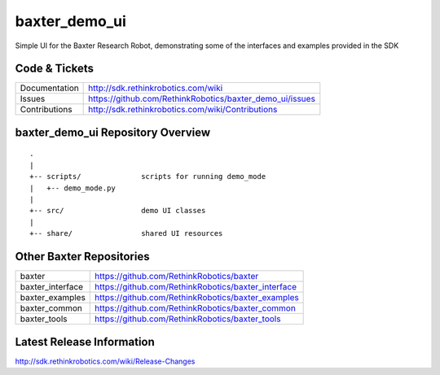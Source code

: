 baxter_demo_ui
===============

Simple UI for the Baxter Research Robot, demonstrating some of the interfaces and examples provided in the SDK

Code & Tickets
--------------

+-----------------+----------------------------------------------------------------+
| Documentation   | http://sdk.rethinkrobotics.com/wiki                            |
+-----------------+----------------------------------------------------------------+
| Issues          | https://github.com/RethinkRobotics/baxter_demo_ui/issues       |
+-----------------+----------------------------------------------------------------+
| Contributions   | http://sdk.rethinkrobotics.com/wiki/Contributions              |
+-----------------+----------------------------------------------------------------+

baxter_demo_ui Repository Overview
-----------------------------------

::

     .
     |
     +-- scripts/              scripts for running demo_mode
     |   +-- demo_mode.py
     |
     +-- src/                  demo UI classes
     |
     +-- share/                shared UI resources


Other Baxter Repositories
-------------------------

+------------------+-----------------------------------------------------+
| baxter           | https://github.com/RethinkRobotics/baxter           |
+------------------+-----------------------------------------------------+
| baxter_interface | https://github.com/RethinkRobotics/baxter_interface |
+------------------+-----------------------------------------------------+
| baxter_examples  | https://github.com/RethinkRobotics/baxter_examples  |
+------------------+-----------------------------------------------------+
| baxter_common    | https://github.com/RethinkRobotics/baxter_common    |
+------------------+-----------------------------------------------------+
| baxter_tools     | https://github.com/RethinkRobotics/baxter_tools     |
+------------------+-----------------------------------------------------+

Latest Release Information
--------------------------

http://sdk.rethinkrobotics.com/wiki/Release-Changes

